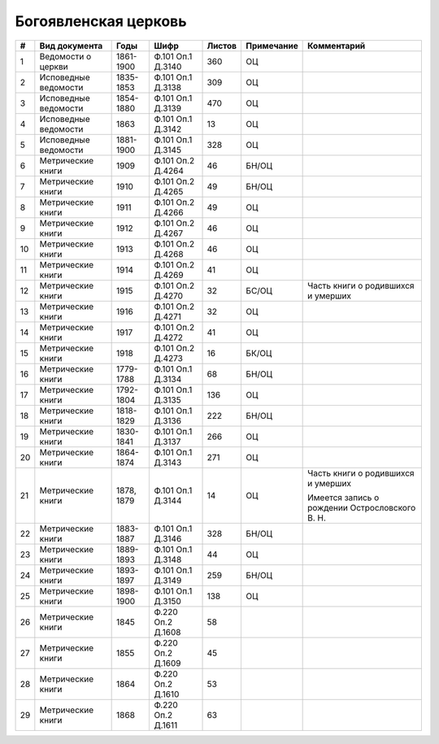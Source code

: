 
.. Church datasheet RST template
.. Autogenerated by cfp-sphinx.py

.. index:: Богоявленская церковь

Богоявленская церковь
=====================

.. list-table::
   :header-rows: 1

   * - #
     - Вид документа
     - Годы
     - Шифр
     - Листов
     - Примечание
     - Комментарий

   * - 1
     - Ведомости о церкви
     - 1861-1900
     - Ф.101 Оп.1 Д.3140
     - 360
     - ОЦ
     - 
   * - 2
     - Исповедные ведомости
     - 1835-1853
     - Ф.101 Оп.1 Д.3138
     - 309
     - ОЦ
     - 
   * - 3
     - Исповедные ведомости
     - 1854-1880
     - Ф.101 Оп.1 Д.3139
     - 470
     - ОЦ
     - 
   * - 4
     - Исповедные ведомости
     - 1863
     - Ф.101 Оп.1 Д.3142
     - 13
     - ОЦ
     - 
   * - 5
     - Исповедные ведомости
     - 1881-1900
     - Ф.101 Оп.1 Д.3145
     - 328
     - ОЦ
     - 
   * - 6
     - Метрические книги
     - 1909
     - Ф.101 Оп.2 Д.4264
     - 46
     - БН/ОЦ
     - 
   * - 7
     - Метрические книги
     - 1910
     - Ф.101 Оп.2 Д.4265
     - 49
     - БН/ОЦ
     - 
   * - 8
     - Метрические книги
     - 1911
     - Ф.101 Оп.2 Д.4266
     - 49
     - ОЦ
     - 
   * - 9
     - Метрические книги
     - 1912
     - Ф.101 Оп.2 Д.4267
     - 46
     - ОЦ
     - 
   * - 10
     - Метрические книги
     - 1913
     - Ф.101 Оп.2 Д.4268
     - 46
     - ОЦ
     - 
   * - 11
     - Метрические книги
     - 1914
     - Ф.101 Оп.2 Д.4269
     - 41
     - ОЦ
     - 
   * - 12
     - Метрические книги
     - 1915
     - Ф.101 Оп.2 Д.4270
     - 32
     - БС/ОЦ
     - Часть книги о родившихся и умерших
   * - 13
     - Метрические книги
     - 1916
     - Ф.101 Оп.2 Д.4271
     - 32
     - ОЦ
     - 
   * - 14
     - Метрические книги
     - 1917
     - Ф.101 Оп.2 Д.4272
     - 41
     - ОЦ
     - 
   * - 15
     - Метрические книги
     - 1918
     - Ф.101 Оп.2 Д.4273
     - 16
     - БК/ОЦ
     - 
   * - 16
     - Метрические книги
     - 1779-1788
     - Ф.101 Оп.1 Д.3134
     - 68
     - БН/ОЦ
     - 
   * - 17
     - Метрические книги
     - 1792-1804
     - Ф.101 Оп.1 Д.3135
     - 136
     - ОЦ
     - 
   * - 18
     - Метрические книги
     - 1818-1829
     - Ф.101 Оп.1 Д.3136
     - 222
     - БН/ОЦ
     - 
   * - 19
     - Метрические книги
     - 1830-1841
     - Ф.101 Оп.1 Д.3137
     - 266
     - ОЦ
     - 
   * - 20
     - Метрические книги
     - 1864-1874
     - Ф.101 Оп.1 Д.3143
     - 271
     - ОЦ
     - 
   * - 21
     - Метрические книги
     - 1878, 1879
     - Ф.101 Оп.1 Д.3144
     - 14
     - ОЦ
     - Часть книги о родившихся и умерших

       Имеется запись о рождении Острословского В. Н. 
   * - 22
     - Метрические книги
     - 1883-1887
     - Ф.101 Оп.1 Д.3146
     - 328
     - БН/ОЦ
     - 
   * - 23
     - Метрические книги
     - 1889-1893
     - Ф.101 Оп.1 Д.3148
     - 44
     - ОЦ
     - 
   * - 24
     - Метрические книги
     - 1893-1897
     - Ф.101 Оп.1 Д.3149
     - 259
     - БН/ОЦ
     - 
   * - 25
     - Метрические книги
     - 1898-1900
     - Ф.101 Оп.1 Д.3150
     - 138
     - ОЦ
     - 
   * - 26
     - Метрические книги
     - 1845
     - Ф.220 Оп.2 Д.1608
     - 58
     - 
     - 
   * - 27
     - Метрические книги
     - 1855
     - Ф.220 Оп.2 Д.1609
     - 45
     - 
     - 
   * - 28
     - Метрические книги
     - 1864
     - Ф.220 Оп.2 Д.1610
     - 53
     - 
     - 
   * - 29
     - Метрические книги
     - 1868
     - Ф.220 Оп.2 Д.1611
     - 63
     - 
     - 


